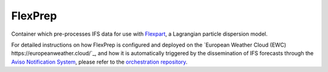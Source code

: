 FlexPrep
========

Container which pre-processes IFS data for use with `Flexpart <https://www.flexpart.eu/>`_, a Lagrangian particle dispersion model.

For detailed instructions on how FlexPrep is configured and deployed on the `European Weather Cloud (EWC) https://europeanweather.cloud/`_, and how it is automatically triggered by the dissemination of IFS forecasts through the `Aviso Notification System <https://confluence.ecmwf.int/display/EWCLOUDKB/Aviso+Notification+System+on+EWC>`_, please refer to the `orchestration repository <https://github.com/MeteoSwiss/flex-container-orchestrator>`_.
